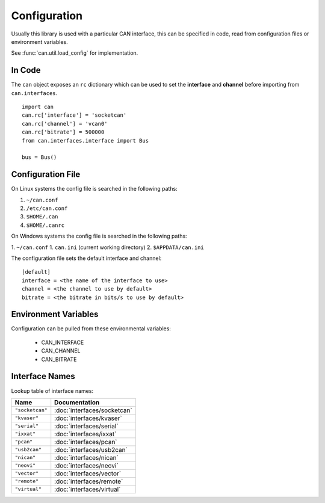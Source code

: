 Configuration
=============


Usually this library is used with a particular CAN interface, this can be
specified in code, read from configuration files or environment variables.

See :func:`can.util.load_config` for implementation.

In Code
-------

The ``can`` object exposes an ``rc`` dictionary which can be used to set
the **interface** and **channel** before importing from ``can.interfaces``.

::

    import can
    can.rc['interface'] = 'socketcan'
    can.rc['channel'] = 'vcan0'
    can.rc['bitrate'] = 500000
    from can.interfaces.interface import Bus

    bus = Bus()


Configuration File
------------------

On Linux systems the config file is searched in the following paths:

1. ``~/can.conf``
2. ``/etc/can.conf``
3. ``$HOME/.can``
4. ``$HOME/.canrc``

On Windows systems the config file is searched in the following paths:

1. ``~/can.conf``
1. ``can.ini`` (current working directory)
2. ``$APPDATA/can.ini``

The configuration file sets the default interface and channel:

::

    [default]
    interface = <the name of the interface to use>
    channel = <the channel to use by default>
    bitrate = <the bitrate in bits/s to use by default>


Environment Variables
---------------------

Configuration can be pulled from these environmental variables:

    * CAN_INTERFACE
    * CAN_CHANNEL
    * CAN_BITRATE


Interface Names
---------------

Lookup table of interface names:

+---------------------+-------------------------------------+
| Name                | Documentation                       |
+=====================+=====================================+
| ``"socketcan"``     | :doc:`interfaces/socketcan`         |
+---------------------+-------------------------------------+
| ``"kvaser"``        | :doc:`interfaces/kvaser`            |
+---------------------+-------------------------------------+
| ``"serial"``        | :doc:`interfaces/serial`            |
+---------------------+-------------------------------------+
| ``"ixxat"``         | :doc:`interfaces/ixxat`             |
+---------------------+-------------------------------------+
| ``"pcan"``          | :doc:`interfaces/pcan`              |
+---------------------+-------------------------------------+
| ``"usb2can"``       | :doc:`interfaces/usb2can`           |
+---------------------+-------------------------------------+
| ``"nican"``         | :doc:`interfaces/nican`             |
+---------------------+-------------------------------------+
| ``"neovi"``         | :doc:`interfaces/neovi`             |
+---------------------+-------------------------------------+
| ``"vector"``        | :doc:`interfaces/vector`            |
+---------------------+-------------------------------------+
| ``"remote"``        | :doc:`interfaces/remote`            |
+---------------------+-------------------------------------+
| ``"virtual"``       | :doc:`interfaces/virtual`           |
+---------------------+-------------------------------------+
